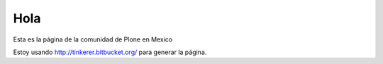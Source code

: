 Hola
-----

Esta es la página de la comunidad de Plone en Mexico

Estoy usando http://tinkerer.bitbucket.org/ para generar la página.


